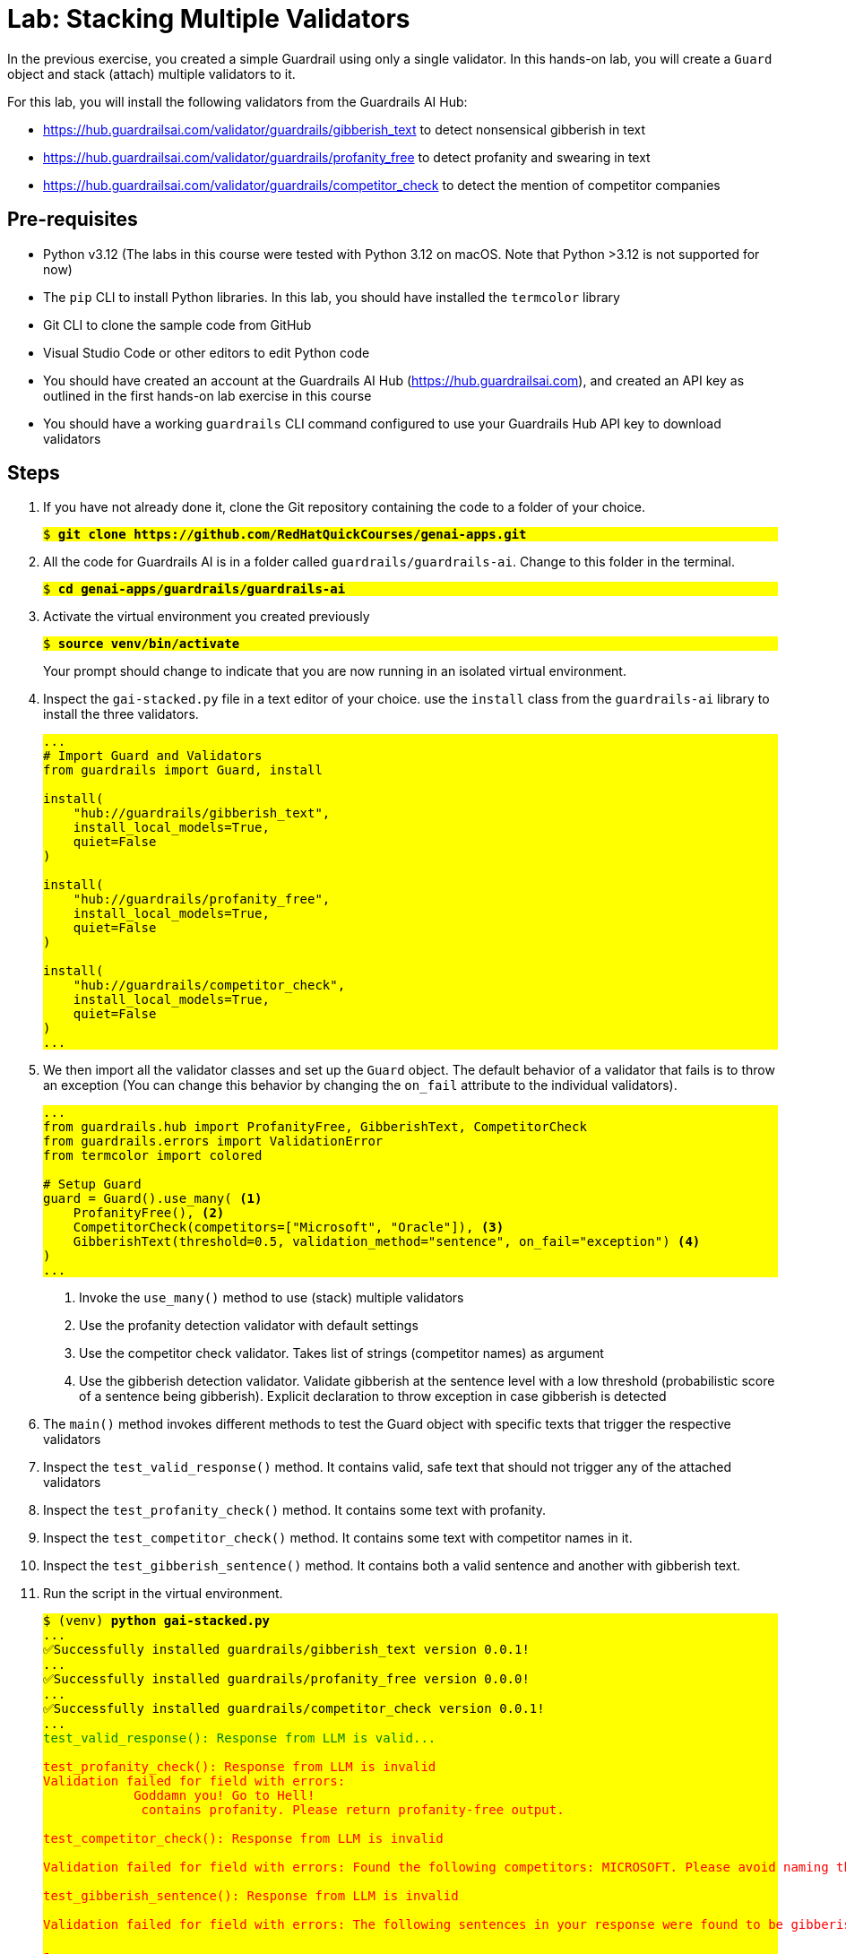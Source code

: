 = Lab: Stacking Multiple Validators

++++
<style>
.red { color: red; }
.blue { color: blue; }
.green { color: green; }
.highlight { background-color: yellow; }
</style>
++++

In the previous exercise, you created a simple Guardrail using only a single validator. In this hands-on lab, you will create a `Guard` object and stack (attach) multiple validators to it.

For this lab, you will install the following validators from the Guardrails AI Hub:

* https://hub.guardrailsai.com/validator/guardrails/gibberish_text to detect nonsensical gibberish in text
* https://hub.guardrailsai.com/validator/guardrails/profanity_free to detect profanity and swearing in text
* https://hub.guardrailsai.com/validator/guardrails/competitor_check to detect the mention of competitor companies

== Pre-requisites

* Python v3.12 (The labs in this course were tested with Python 3.12 on macOS. Note that Python >3.12 is not supported for now)
* The `pip` CLI to install Python libraries. In this lab, you should have installed the `termcolor` library
* Git CLI to clone the sample code from GitHub
* Visual Studio Code or other editors to edit Python code
* You should have created an account at the Guardrails AI Hub (https://hub.guardrailsai.com), and created an API key as outlined in the first hands-on lab exercise in this course
* You should have a working `guardrails` CLI command configured to use your Guardrails Hub API key to download validators

== Steps

. If you have not already done it, clone the Git repository containing the code to a folder of your choice.
+
[source,subs="verbatim,quotes"]
--
$ *git clone https://github.com/RedHatQuickCourses/genai-apps.git*
--

. All the code for Guardrails AI is in a folder called `guardrails/guardrails-ai`. Change to this folder in the terminal.
+
[source,subs="verbatim,quotes"]
--
$ *cd genai-apps/guardrails/guardrails-ai*
--

. Activate the virtual environment you created previously
+
[source,subs="verbatim,quotes"]
--
$ *source venv/bin/activate*
--
+
Your prompt should change to indicate that you are now running in an isolated virtual environment.

. Inspect the `gai-stacked.py` file in a text editor of your choice. use the `install` class from the `guardrails-ai` library to install the three validators.
+
[source,python]
--
...
# Import Guard and Validators
from guardrails import Guard, install

install(
    "hub://guardrails/gibberish_text",
    install_local_models=True,
    quiet=False
)

install(
    "hub://guardrails/profanity_free",
    install_local_models=True,
    quiet=False
)

install(
    "hub://guardrails/competitor_check",
    install_local_models=True,
    quiet=False
)
...
--

. We then import all the validator classes and set up the `Guard` object. The default behavior of a validator that fails is to throw an exception (You can change this behavior by changing the `on_fail` attribute to the individual validators).
+
[source,python]
--
...
from guardrails.hub import ProfanityFree, GibberishText, CompetitorCheck
from guardrails.errors import ValidationError
from termcolor import colored

# Setup Guard
guard = Guard().use_many( <1>
    ProfanityFree(), <2>
    CompetitorCheck(competitors=["Microsoft", "Oracle"]), <3>
    GibberishText(threshold=0.5, validation_method="sentence", on_fail="exception") <4>
)
...
--
<1> Invoke the `use_many()` method to use (stack) multiple validators
<2> Use the profanity detection validator with default settings
<3> Use the competitor check validator. Takes list of strings (competitor names) as argument
<4> Use the gibberish detection validator. Validate gibberish at the sentence level with a low threshold (probabilistic score of a sentence being gibberish). Explicit declaration to throw exception in case gibberish is detected

. The `main()` method invokes different methods to test the Guard object with specific texts that trigger the respective validators

. Inspect the `test_valid_response()` method. It contains valid, safe text that should not trigger any of the attached validators

. Inspect the `test_profanity_check()` method. It contains some text with profanity.

. Inspect the `test_competitor_check()` method. It contains some text with competitor names in it.

. Inspect the `test_gibberish_sentence()` method. It contains both a valid sentence and another with gibberish text.

. Run the script in the virtual environment.
+
[source,subs="verbatim,quotes"]
--
$ (venv) *python gai-stacked.py*
...
✅Successfully installed guardrails/gibberish_text version 0.0.1!
...
✅Successfully installed guardrails/profanity_free version 0.0.0!
...
✅Successfully installed guardrails/competitor_check version 0.0.1!
...
[.green]#test_valid_response(): Response from LLM is valid...#

[.red]#test_profanity_check(): Response from LLM is invalid
Validation failed for field with errors:
            Goddamn you! Go to Hell!
             contains profanity. Please return profanity-free output.#

[.red]#test_competitor_check(): Response from LLM is invalid

Validation failed for field with errors: Found the following competitors: MICROSOFT. Please avoid naming those competitors next time#

[.red]#test_gibberish_sentence(): Response from LLM is invalid

Validation failed for field with errors: The following sentences in your response were found to be gibberish:

-
            FLoop goop loop doop ba da bing.#
--

+
The script takes a while to run. It downloads the validators and the associated fine-tuned small models for the validators. The corresponding test methods should have trigerred the appropriate validators and the exception messages identify why the input texts failed validation.
+
NOTE: If the script fails during validator install and post-install setup due to transient network issues, try running it again.

. Experiment by changing the text in the variable `llm_response` in the test methods and see if the validators are trigerred.

. Experiment by checking the Guardrails AI hub and installing a few validators. Read their documentation and attach the validators to the `Guard` object. Add more test methods to trigger the validator and test for false positives.